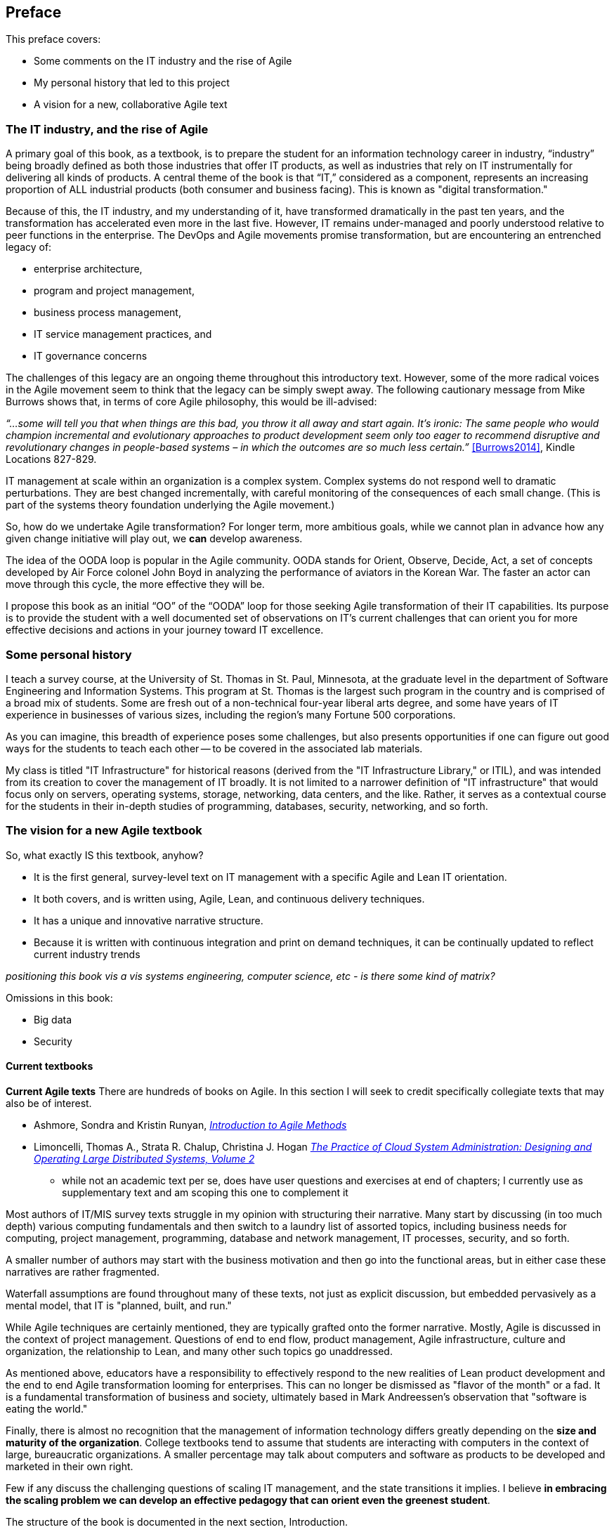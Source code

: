 == Preface

This preface covers:

* Some comments on the IT industry and the rise of Agile

* My personal history that led to this project

* A vision for a new, collaborative Agile text

=== The IT industry, and the rise of Agile

A primary goal of this book, as a textbook, is to prepare the student for an information technology career in industry, “industry” being broadly defined as both those industries that offer IT products, as well as industries that rely on IT instrumentally for delivering all kinds of products. A central theme of the book is that “IT,” considered as a component, represents an increasing proportion of ALL industrial products (both consumer and business facing). This is known as "digital transformation."

Because of this, the IT industry, and my understanding of it, have transformed dramatically in the past ten years, and the transformation has accelerated even more in the last five. However, IT remains under-managed and poorly understood relative to peer functions in the enterprise. The DevOps and Agile movements promise transformation, but are encountering an entrenched legacy of:

* enterprise architecture,
* program and project management,
* business process management,
* IT service management practices, and
* IT governance concerns

ifdef::collaborator-draft[]

_Collaboration notes_

_I am concerned that this gets too quickly into the frictions around Agile and the point about complex systems below is advanced. However, the preface is supposed to be outside-in comments about the book, and needs to serve faculty readers as well as students. Thoughts on organization needed._

_-ctb_

endif::collaborator-draft[]

The challenges of this legacy are an ongoing theme throughout this introductory text. However, some of the more radical voices in the Agile movement seem to think that the legacy can be simply swept away. The following cautionary message from Mike Burrows shows that, in terms of core Agile philosophy, this would be ill-advised:

_“…some will tell you that when things are this bad, you throw it all away and start again. It's ironic: The same people who would champion incremental and evolutionary approaches to product development seem only too eager to recommend disruptive and revolutionary changes in people-based systems – in which the outcomes are so much less certain.”_ <<Burrows2014>>, Kindle Locations 827-829.

IT management at scale within an organization is a complex system. Complex systems do not respond well to dramatic perturbations. They are best changed incrementally, with careful monitoring of the consequences of each small change. (This is part of the systems theory foundation underlying the Agile movement.)

So, how do we undertake Agile transformation? For longer term, more ambitious goals, while we cannot plan in advance how any given change initiative will play out, we *can* develop awareness.

The idea of the OODA loop is popular in the Agile community. OODA stands for Orient, Observe, Decide, Act, a set of concepts developed by Air Force colonel John Boyd in analyzing the performance of aviators in the Korean War. The faster an actor can move through this cycle, the more effective they will be.

I propose this book as an initial “OO” of the “OODA” loop for those seeking Agile transformation of their IT capabilities. Its purpose is to provide the student with a well documented set of observations on IT's current challenges that can orient you for more effective decisions and actions in your journey toward IT excellence.

=== Some personal history

I teach a survey course, at the University of St. Thomas in St. Paul, Minnesota, at the graduate level in the department of Software Engineering and Information Systems. This program at St. Thomas is the largest such program in the country and is comprised of a broad mix of students. Some are fresh out of a non-technical four-year liberal arts degree, and some have years of IT experience in businesses of various sizes, including the region's many Fortune 500 corporations.

As you can imagine, this breadth of experience poses some challenges, but also presents opportunities if one can figure out good ways for the students to teach each other -- to be covered in the associated lab materials.

My class is titled "IT Infrastructure" for historical reasons (derived from the "IT Infrastructure Library," or ITIL), and was intended from its creation to cover the management of IT broadly. It is not limited to a narrower definition of "IT infrastructure" that would focus only on servers, operating systems, storage, networking, data centers, and the like. Rather, it serves as a contextual course for the students in their in-depth studies of programming, databases, security, networking, and so forth.

ifdef::instructor-ed[]

_Instructor's note_

As of this writing (July 2015) I am looking forward to teaching my class a fourth time. While I do not consider myself an expert instructor, I have learned a few things about what works in the classroom. I also think I have a good understanding of where the IT industry is going, and what students need to learn to be effective as industry practitioners. In fact, this book is written partly out of a sense that *IT education in this country is broken*.

This may seem like a presumptuous thing for an adjunct faculty to say, but my day job is as a consultant to senior IT leaders at some of the largest corporations in the world. None of them feel well served by the current IT educational system.footnote:[I admit my bias is US-centric. There is a European discipline called "informatics," that may be closer to what is needed.] "The students coming out don't even understand what source control is," goes one frequent complaint. And Agile methods, if mentioned at all, are presented in a context- and experience-free manner.

This is a problem, as we are starting to see shakeups in the talent market due to larger enterprises adopting Agile. I am aware of hundreds of experienced IT professionals being laid off in my region, due at least in part to Agile transformations. A new pedagogy is called for. (This is why I have also helped found the http://www.meetup.com/Agile-Study-Group/[Minnesota Agile Study Group], a meeting place for local faculty and professionals to interact on these topics.)

==== SEIS 660 at the University of St. Thomas
I wrote my first book in 2006,  http://http://www.amazon.com/Architecture-Patterns-Management-Resource-Governance/dp/0123850177[_Architecture and Patterns for IT: Service Management, Resource Planning, and Governance (Making Shoes for the Cobbler's Children)_]. This work was based on the application of enterprise architecture techniques to the "business of IT," taking ITIL, COBIT, IT portfolio management, and similar inputs as a statement of requirements and analyzing a logical solution. (Yes, the title was far too long, due to an unsatisfactory compromise with the publisher.) The book was rewritten and released as a 2nd edition in 2011.

In 2013, I was presenting at the SEI Saturn conference in Minneapolis, MN, on the contents of the book and was approached by Dr. Bhabani Misra, the head of the Graduate Programs in Software at the University of St. Thomas in St. Paul. Dr. Misra asked me to teach the above-mentioned "IT Infrastructure" course (SEIS660), which at the time had a very sparse definition:

****
_This course will cover several topics related to IT infrastructure. The course will cover Information Technology Infrastructure Library (ITIL) which is the most widely adopted approach for IT Service Management. It provides a practical framework for identifying, planning, delivering and supporting IT services to the business._
****

I readily accepted the opportunity. Adjunct positions, while notoriously ill-compensated, are legitimate faculty positions and afford a number of benefits beyond the course stipend. In particular, in these practitioner-focused Masters' programs, one comes into contact with a wide variety of industry professionals and can gain great insight into current trends. Also, there is an aspect of "giving back." Like many teachers before me, I find the work deeply satisfying.

The first semester of the class was well received enough for me to be invited back. However, there were complaints from the students that it was too "theoretical." I was attempting to teach using an enterprise architecture style, with lots of abstractions, that just were not engaging students effectively.

For example, in the ITIL framework, one learns that "an Incident is different from a Problem." From the perspective of a student new to IT, that is a meaningless semantic distinction. Absent practical reinforcement, it will not be retained after the class, if they even manage to remember it for the final.

I also had a team project approach that immediately started the students out as the IT leadership team of a large corporation. This generated feedback that the students wanted something more practical; they were not going to be immediately hired as senior executives!

I took this feedback seriously, of course. I especially gave thought to a practical aspect, and so started to develop a lab component. This was and is popular with the students, based on the evaluations I get. I also started to think about different approaches for structuring the class that would make more sense for a survey class with a wide spectrum of experience. The fruits of this are detailed below.

As the class progressed, we changed the course description as follows:

****
*http://www.stthomas.edu/gradsoftware/programs/catalog/#d.en.116975[SEIS 660 Information Technology Infrastructure]*

_This course covers the engineering and operation of IT infrastructure, and related IT management practices in both theory and practice. Students participate in building and operating an end to end “IT supply chain” applying current industrial practices, demonstrating how IT services move from idea through production in a practical industrial setting and are managed and improved over time._

_This lab simulation is then used to illuminate key IT management topics such as:  Cloud – Virtualization – Infrastructure as code – Web-scale IT – Continuous delivery –  Change and incident management – Monitoring and service management – IT process management – IT standards – Continuous improvement for IT._

_Students will gain hands-on experience with virtualization, systems administration, DevOps, monitoring, collaboration, and industrial IT processes._
****

While my spring 2015 class was about half full, based on the older ITIL description, my fall 2015 section filled to capacity immediately when the new description was published.

****
Sidebar: Proposed premises of the https://github.com/MN-ASG/main[Agile Study Group]

We offer the following premises, as a set of old vs. new contrasts:

|====
|*Old view*|*New view*
|Lean/Agile is a cultural and generational phenomenon that will pass.
|Lean/Agile  has sound empirical and theoretical foundations. Rather than being seen as a passing fad, it is better understood as the logical culmination of the great systems and management theorists of the 20th century (Deming, Forrester, et al.)


|Theory is relevant for core computer science, but less so for IT industry practice.
|There are relevant theories for software product management, work execution, and service operations that we as educators should be using to inform our pedagogy.

|Teaching students an assortment of foundational theory and functional skills (computation, programming languages, networking, security, and more applied topics) is sufficient.
|Students need to understand the collaborative software-based product lifecycle process as a socio-technical system.

|The default organizing model of functionally specialized, maximally utilized IT organizations matrixed through projects and processes is effective and needs little further discussion.
|Current IT management guidance overlooks critical insights of queueing theory, resulting in gridlock. Project and process management across functionally specialized centers of excellence is being challenged by product-centric approaches (e.g. Amazon’s “Two-pizza team” model).

|Product design is not our field.
|IT is an increasing component of products in general and this is transforming both the practices of IT and product management. It can be argued that all IT system development is a form of product design and delivery. +
 +
 The “business/IT” boundary continues to erode as part of this. The implications of this for traditional IT organizational design and performance management are radical and poorly addressed in in research and pedagogy.

|Companies vary too greatly in how they employ IT and software graduates for academic training to cover practical issues.
|There is an emerging practical industry consensus around how IT is best delivered. Regions where this is most advanced are reaping economic benefit. +
 +
Certain widely adopted  industry practices (*source control*, *continuous delivery*, and *computing infrastructure automation* in particular) need to be better reflected in current instructional approaches. Teaching them as isolated functional topics is insufficient. *They should pervade the IT student experience, just as antiseptic practices pervade medical education.*

|Agile methods can be understood and taught as a subset of project management.
|Lean/Agile IT is expanding upstream (via product management and increasing impact on organizational design) and downstream (via DevOps) from traditional project management and is challenging project management’s foundational assumptions. +
 +
Filtering Lean/Agile through a project management lens tends to reduce it to development-centric Agile practices such as Scrum, and diminishes the breadth of Agile theory and applicability. In fact, the future of project management is itself in question; significant concerns have been raised about the theoretical foundations and practical utility of project management as traditionally understood.


|Industry partnerships are essential.
|Yes, and we need to have additional experiential approaches, such as shared simulation testbeds and effective hands-on labs, for grounding students in current industrial practices so they are well prepared for their industry practicums.

|Technology is moving too fast and we continually struggle with keeping up and staying relevant.
|There is a new high value, well-grounded, stable pedagogical core we can identify, that can be translated at different levels for students of various interests and abilities. We do not need to resign ourselves to merely providing fashion-driven vocational training.
|====

Like any mental model, these contrasts are open to debate, refinement, and even elimination.


Interested so far? Introducing the https://github.com/MN-ASG/main/blob/master/about-mn-asg.adoc[Minnesota Agile Study Group].


****

==== Considering a 3rd edition

For the past three semesters I have assigned my book (_Architecture and Patterns_) as a required text for the class. However, I did not write this as a textbook and its limitations have become clearer and clearer throughout the 3 semesters I have taught to date. In particular, it had a strongly architectural approach, approaching the IT management problem as a series of https://en.wikipedia.org/wiki/4%2B1_architectural_view_model[views on a model]. I do not recommend this as a pedagogical approach for a survey class.

I approached my publisher with the idea of a 3rd edition that would pivot the existing material towards being something more useful in class. They agreed to this and I started the rewrite.

However, by the time I was halfway done with the first draft, I had a completely new book. Material from the previous work simply did not fit.

A number of factors converged at this point:

* My view that the "medium is the message" and this extends to choice of authoring approach, intellectual property, DRM, and publisher
* Contacts with local and international faculty and thought leaders, and a desire to openly collaborate with them on making the book as good as possible
* A desire to freely share at least a rough version of the book, both for marketing purposes and in the interests of giving back to the global IT community
* A desire to be able to rapidly update the book with as little friction as possible
* A practical realization that the book might get more uptake globally if available as free and open source IP
* The fact I had already started to https://github.com/StThomas-SEIS660[publish my labs on Github], and had in fact had developed a reasonably sophisticated "DevOps in a Box" toolchain (the https://github.com/CharlesTBetz/Calavera[Calavera project], which has attracted collaborators from the US, Spain, and Israel).

Hence this project.

_End instructor's note_

endif::instructor-ed[]

=== The vision for a new Agile textbook

So, what exactly IS this textbook, anyhow?

* It is the first general, survey-level text on IT management with a specific Agile and Lean IT orientation.
* It both covers, and is written using, Agile, Lean, and continuous delivery techniques.
* It has a unique and innovative narrative structure.
* Because it is written with continuous integration and print on demand techniques, it can be continually updated to reflect current industry trends

_positioning this book vis a vis systems engineering, computer science, etc - is there some kind of matrix?_

Omissions in this book:

* Big data
* Security

==== Current textbooks

****
*Current Agile texts*
There are hundreds of books on Agile. In this section I will seek to credit specifically collegiate texts that may also be of interest.

* Ashmore, Sondra and Kristin Runyan, http://www.goodreads.com/book/show/18349912-introduction-to-agile-methods[_Introduction to Agile Methods_]

* Limoncelli, Thomas A., Strata R. Chalup, Christina J. Hogan http://www.goodreads.com/book/show/23131211-the-practice-of-cloud-system-administration[_The Practice of Cloud System Administration: Designing and Operating Large Distributed Systems, Volume 2_]
 - while not an academic text per se, does have user questions and exercises at end of chapters; I currently use as supplementary text and am scoping this one to complement it

****

Most authors of IT/MIS survey texts struggle in my opinion with structuring their narrative. Many start by discussing (in too much depth) various computing fundamentals and then switch to a laundry list of assorted topics, including business needs for computing, project management, programming, database and network management, IT processes, security, and so forth.

A smaller number of authors may start with the business motivation and then go into the functional areas, but in either case these narratives are rather fragmented.

Waterfall assumptions are found throughout many of these texts, not just as explicit discussion, but embedded pervasively as a mental model, that IT is "planned, built, and run."

While Agile techniques are certainly mentioned, they are typically grafted onto the former narrative.  Mostly, Agile is discussed in the context of project management. Questions of end to end flow, product management, Agile infrastructure, culture and organization, the relationship to Lean, and many other such topics go unaddressed.

As mentioned above, educators have a responsibility to effectively respond to the new realities of Lean product development and the end to end Agile transformation looming for enterprises. This can no longer be dismissed as "flavor of the month" or a fad. It is a fundamental transformation of business and society, ultimately based in Mark Andreessen's observation that "software is eating the world."

Finally, there is almost no recognition that the management of information technology differs greatly depending on the *size and maturity of the organization*. College textbooks tend to assume that students are interacting with computers in the context of large, bureaucratic organizations. A smaller percentage may talk about computers and software as products to be developed and marketed in their own right.

Few if any discuss the challenging questions of scaling IT management, and the state transitions it implies. I believe *in embracing the scaling problem we can develop an effective pedagogy that can orient even the greenest student*.

The structure of the book is documented in the next section, Introduction.

==== Assumptions of the reader

* This book is written at the college level. It is currently available only in English.
* There is no assumption of deep IT experience, but there is an assumption that the person interacts with computers in some depth. They should for example understand the concept of an "operating system." An A+ certification, for example, would more than adequately prepare someone for this book.
* A person completely unfamiliar with computing will need to supplement their reading as suggested throughout the text. There is a wealth of free and accurate information on IT fundamentals (e.g. compute, storage, networking, programming, etc) and this book seeks more to curate than replicate.


==== Acknowledgements

Thanks to Stephen Fralippolippi and Roger K. Williams for being the first Github contributors.

Thanks to Jason Baker for text and technical collaboration.
